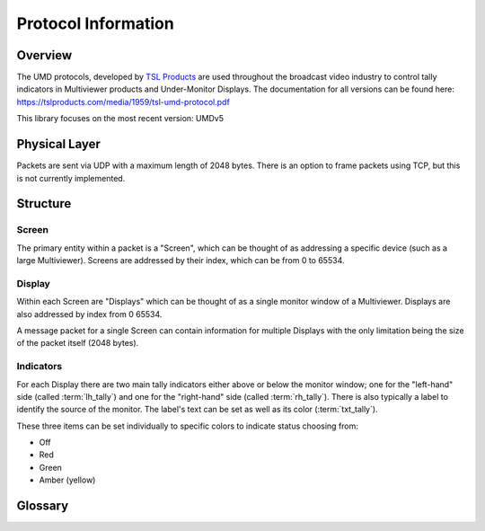 Protocol Information
====================

Overview
--------

The UMD protocols, developed by `TSL Products`_ are used throughout the
broadcast video industry to control tally indicators in Multiviewer products and
Under-Monitor Displays. The documentation for all versions can be found here:
https://tslproducts.com/media/1959/tsl-umd-protocol.pdf


This library focuses on the most recent version: UMDv5


Physical Layer
--------------

Packets are sent via UDP with a maximum length of 2048 bytes. There is an
option to frame packets using TCP, but this is not currently implemented.


Structure
---------

Screen
^^^^^^

The primary entity within a packet is a "Screen", which can be thought of as
addressing a specific device (such as a large Multiviewer). Screens are
addressed by their index, which can be from 0 to 65534.

Display
^^^^^^^

Within each Screen are "Displays" which can be thought of as a single monitor
window of a Multiviewer. Displays are also addressed by index from 0 65534.

A message packet for a single Screen can contain information for multiple
Displays with the only limitation being the size of the packet itself (2048 bytes).


Indicators
^^^^^^^^^^

For each Display there are two main tally indicators either above or below the
monitor window; one for the "left-hand" side (called :term:`lh_tally`) and one
for the "right-hand" side (called :term:`rh_tally`).
There is also typically a label to identify the source of the monitor.
The label's text can be set as well as its color (:term:`txt_tally`).

These three items can be set individually to specific colors to indicate status
choosing from:

* Off
* Red
* Green
* Amber (yellow)



Glossary
--------

.. glossary::

    Packet
        A single message of up to 2048 bytes containing tally information for
        a single :term:`Screen`

    Screen
        Conceptually, a collection of :term:`Displays <Display>`. Physically,
        a screen is typically a Multiviewer (a large monitor showing many
        smaller, windowed displays).

        Addressed by an index from 0 to 65534

    Display
        A single tally display within a :term:`Screen`. A display can show text
        information and can have up to three
        tally indicators: :term:`lh_tally`, :term:`rh_tally` and :term:`txt_tally`.

        Addressed by an index from 0 to 65534

    lh_tally
        A tally indicator on the "left-hand side" of a :term:`Display` which can
        be illuminated in red, green or amber (yellow)

    rh_tally
        A tally indicator on the "right-hand side" of a :term:`Display` which can
        be illuminated in red, green or amber (yellow)

    txt_tally
        Typically used to control the text color for a :term:`Display` which can
        be one of red, green or amber (yellow)

    Broadcast Screen
        A reserved :term:`Screen` index of 65535 (``0xffff``) that is meant to
        apply to all screens, regardless of their index

    Broadcast Display
        A reserved :term:`Display` index of 65535 (``0xffff``) that is meant to
        apply to all displays within a screen, regardless of their index



.. _TSL Products: https://tslproducts.com
